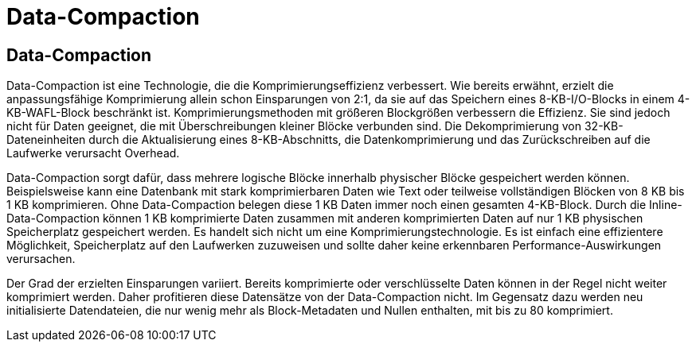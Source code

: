 = Data-Compaction
:allow-uri-read: 




== Data-Compaction

Data-Compaction ist eine Technologie, die die Komprimierungseffizienz verbessert. Wie bereits erwähnt, erzielt die anpassungsfähige Komprimierung allein schon Einsparungen von 2:1, da sie auf das Speichern eines 8-KB-I/O-Blocks in einem 4-KB-WAFL-Block beschränkt ist. Komprimierungsmethoden mit größeren Blockgrößen verbessern die Effizienz. Sie sind jedoch nicht für Daten geeignet, die mit Überschreibungen kleiner Blöcke verbunden sind. Die Dekomprimierung von 32-KB-Dateneinheiten durch die Aktualisierung eines 8-KB-Abschnitts, die Datenkomprimierung und das Zurückschreiben auf die Laufwerke verursacht Overhead.

Data-Compaction sorgt dafür, dass mehrere logische Blöcke innerhalb physischer Blöcke gespeichert werden können. Beispielsweise kann eine Datenbank mit stark komprimierbaren Daten wie Text oder teilweise vollständigen Blöcken von 8 KB bis 1 KB komprimieren. Ohne Data-Compaction belegen diese 1 KB Daten immer noch einen gesamten 4-KB-Block. Durch die Inline-Data-Compaction können 1 KB komprimierte Daten zusammen mit anderen komprimierten Daten auf nur 1 KB physischen Speicherplatz gespeichert werden. Es handelt sich nicht um eine Komprimierungstechnologie. Es ist einfach eine effizientere Möglichkeit, Speicherplatz auf den Laufwerken zuzuweisen und sollte daher keine erkennbaren Performance-Auswirkungen verursachen.

Der Grad der erzielten Einsparungen variiert. Bereits komprimierte oder verschlüsselte Daten können in der Regel nicht weiter komprimiert werden. Daher profitieren diese Datensätze von der Data-Compaction nicht. Im Gegensatz dazu werden neu initialisierte Datendateien, die nur wenig mehr als Block-Metadaten und Nullen enthalten, mit bis zu 80 komprimiert.
